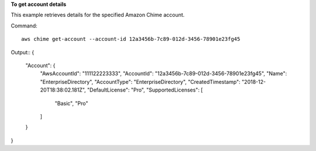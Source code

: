 ﻿**To get account details**

This example retrieves details for the specified Amazon Chime account.

Command::

  aws chime get-account --account-id 12a3456b-7c89-012d-3456-78901e23fg45

Output::
{
    "Account": {
        "AwsAccountId": "111122223333",
        "AccountId": "12a3456b-7c89-012d-3456-78901e23fg45",
        "Name": "EnterpriseDirectory",
        "AccountType": "EnterpriseDirectory",
        "CreatedTimestamp": "2018-12-20T18:38:02.181Z",
        "DefaultLicense": "Pro",
        "SupportedLicenses": [
            "Basic",
            "Pro"
        ]
    }
}